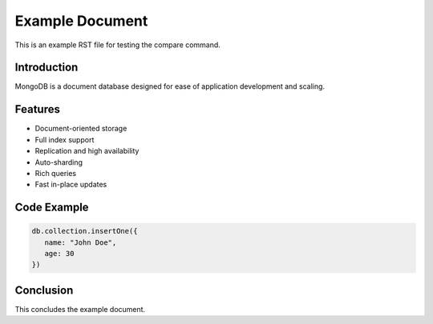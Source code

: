 .. _example-reference:

=================
Example Document
=================

This is an example RST file for testing the compare command.

Introduction
------------

MongoDB is a document database designed for ease of application development and scaling.

Features
--------

- Document-oriented storage
- Full index support
- Replication and high availability
- Auto-sharding
- Rich queries
- Fast in-place updates

Code Example
------------

.. code-block:: javascript

   db.collection.insertOne({
      name: "John Doe",
      age: 30
   })

Conclusion
----------

This concludes the example document.

